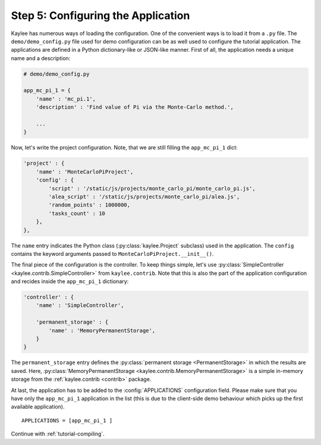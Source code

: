 .. _tutorial-configuration:

Step 5: Configuring the Application
===================================

Kaylee has numerous ways of loading the configuration. One of the
convenient ways is to load it from a ``.py`` file. The
``demo/demo_config.py`` file used for demo configuration can be as well used
to configure the tutorial application.
The applications are defined in a Python dictionary-like or JSON-like
manner. First of all, the application needs a unique name and a description:

.. code-block:: python

  # demo/demo_config.py

  app_mc_pi_1 = {
      'name' : 'mc_pi.1',
      'description' : 'Find value of Pi via the Monte-Carlo method.',

      ...
  }

Now, let's write the project configuration. Note, that we are still filling
the ``app_mc_pi_1`` dict:

.. code-block:: python

  'project' : {
      'name' : 'MonteCarloPiProject',
      'config' : {
          'script' : '/static/js/projects/monte_carlo_pi/monte_carlo_pi.js',
          'alea_script' : '/static/js/projects/monte_carlo_pi/alea.js',
          'random_points' : 1000000,
          'tasks_count' : 10
      },
  },

.. module:: kaylee

The ``name`` entry indicates the Python class (:py:class:`kaylee.Project`
subclass) used in the application. The ``config`` contains the keyword
arguments passed to ``MonteCarloPiProject.__init__()``.

The final piece of the configuration is the controller. To keep things
simple, let's use :py:class:`SimpleController
<kaylee.contrib.SimpleController>` from ``kaylee.contrib``. Note that this
is also the part of the application configuration and recides
inside the ``app_mc_pi_1`` dictionary:

.. code-block:: python

    'controller' : {
        'name' : 'SimpleController',

        'permanent_storage' : {
            'name' : 'MemoryPermanentStorage',
        }
    }

The ``permanent_storage`` entry defines the :py:class:`permanent storage
<PermanentStorage>` in which the results are saved. Here,
:py:class:`MemoryPermanentStorage <kaylee.contrib.MemoryPermanentStorage>`
is a simple in-memory storage from the :ref:`kaylee.contrib <contrib>`
package.

At last, the application has to be added to the :config:`APPLICATIONS`
configuration field. Please make sure that you have only the ``app_mc_pi_1``
application in the list (this is due to the client-side demo behaviour which
picks up the first available application).
::

  APPLICATIONS = [app_mc_pi_1 ]

Continue with  :ref:`tutorial-compiling`.
